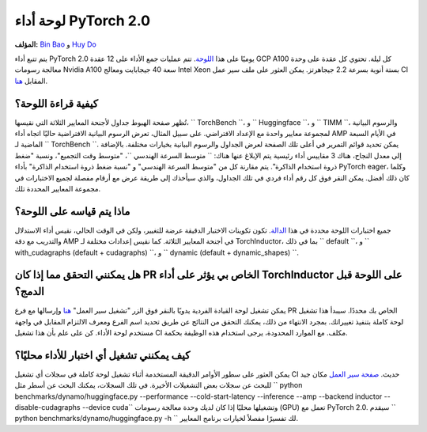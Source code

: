 لوحة أداء PyTorch 2.0
=======================

**المؤلف:** `Bin Bao <https://github.com/desertfire>`__ و `Huy Do <https://github.com/huydhn>`__

يتم تتبع أداء PyTorch 2.0 يوميًا على هذا `اللوحة <https://hud.pytorch.org/benchmark/compilers>`__.
تتم عمليات جمع الأداء على 12 عقدة GCP A100 كل ليلة. تحتوي كل عقدة على وحدة معالجة رسومات Nvidia A100 سعة 40 جيجابايت
ومعالج Intel Xeon بستة أنوية بسرعة 2.2 جيجاهرتز. يمكن العثور على ملف سير عمل CI المقابل
`هنا <https://github.com/pytorch/pytorch/blob/main/.github/workflows/inductor-perf-test-nightly.yml>`__.

كيفية قراءة اللوحة؟
----------------

تُظهر صفحة الهبوط جداول لأجنحة المعايير الثلاثة التي نقيسها، `` TorchBench ``، و `` Huggingface ``، و `` TIMM ``،
والرسوم البيانية لمجموعة معايير واحدة مع الإعداد الافتراضي. على سبيل المثال، تعرض الرسوم البيانية الافتراضية حاليًا اتجاه أداء AMP
في الأيام السبعة الماضية لـ `` TorchBench ``. يمكن تحديد قوائم التمرير في أعلى تلك الصفحة
لعرض الجداول والرسوم البيانية بخيارات مختلفة. بالإضافة إلى معدل النجاح، هناك 3 مقاييس أداء رئيسية يتم الإبلاغ عنها هناك: `` متوسط السرعة الهندسي ``،
"متوسط وقت التجميع"، ونسبة "ضغط ذروة استخدام الذاكرة".
يتم مقارنة كل من "متوسط السرعة الهندسي" و "نسبة ضغط ذروة استخدام الذاكرة"
بأداء PyTorch eager، وكلما كان ذلك أفضل. يمكن النقر فوق كل رقم أداء فردي في تلك الجداول،
والذي سيأخذك إلى طريقة عرض مع أرقام مفصلة لجميع الاختبارات في مجموعة المعايير المحددة تلك.

ماذا يتم قياسه على اللوحة؟
---------------------

جميع اختبارات اللوحة محددة في هذا
`الدالة <https://github.com/pytorch/pytorch/blob/3e18d3958be3dfcc36d3ef3c481f064f98ebeaf6/.ci/pytorch/test.sh#L305>`__.
تكون تكوينات الاختبار الدقيقة عرضة للتغيير، ولكن في الوقت الحالي، نقيس أداء الاستدلال والتدريب
مع دقة AMP في أجنحة المعايير الثلاثة. كما نقيس إعدادات مختلفة لـ TorchInductor،
بما في ذلك `` default ``، و `` with_cudagraphs (default + cudagraphs) ``، و `` dynamic (default + dynamic_shapes) ``.

هل يمكنني التحقق مما إذا كان PR الخاص بي يؤثر على أداء TorchInductor على اللوحة قبل الدمج؟
-----------------------------------------------------------------------

يمكن تشغيل لوحة القيادة الفردية يدويًا بالنقر فوق الزر "تشغيل سير العمل"
`هنا <https://github.com/pytorch/pytorch/actions/workflows/inductor-perf-test-nightly.yml>`__
وإرسالها مع فرع PR الخاص بك محددًا. سيبدأ هذا تشغيل لوحة كاملة بتنفيذ تغييراتك.
بمجرد الانتهاء من ذلك، يمكنك التحقق من النتائج عن طريق تحديد اسم الفرع ومعرف الالتزام المقابل
في واجهة مستخدم لوحة الأداء. كن على علم بأن هذا تشغيل CI مكلف. مع الموارد المحدودة، يرجى استخدام هذه الوظيفة بحكمة.

كيف يمكنني تشغيل أي اختبار للأداء محليًا؟
---------------------------------

يمكن العثور على سطور الأوامر الدقيقة المستخدمة أثناء تشغيل لوحة كاملة في سجلات أي تشغيل CI حديث.
`صفحة سير العمل <https://github.com/pytorch/pytorch/actions/workflows/inductor-perf-test-nightly.yml>`__
مكان جيد للبحث عن سجلات بعض التشغيلات الأخيرة.
في تلك السجلات، يمكنك البحث عن أسطر مثل
`` python benchmarks/dynamo/huggingface.py --performance --cold-start-latency --inference --amp --backend inductor --disable-cudagraphs --device cuda``
وتشغيلها محليًا إذا كان لديك وحدة معالجة رسومات (GPU) تعمل مع PyTorch 2.0.
سيقدم `` python benchmarks/dynamo/huggingface.py -h `` لك تفسيرًا مفصلاً لخيارات برنامج المعايير.